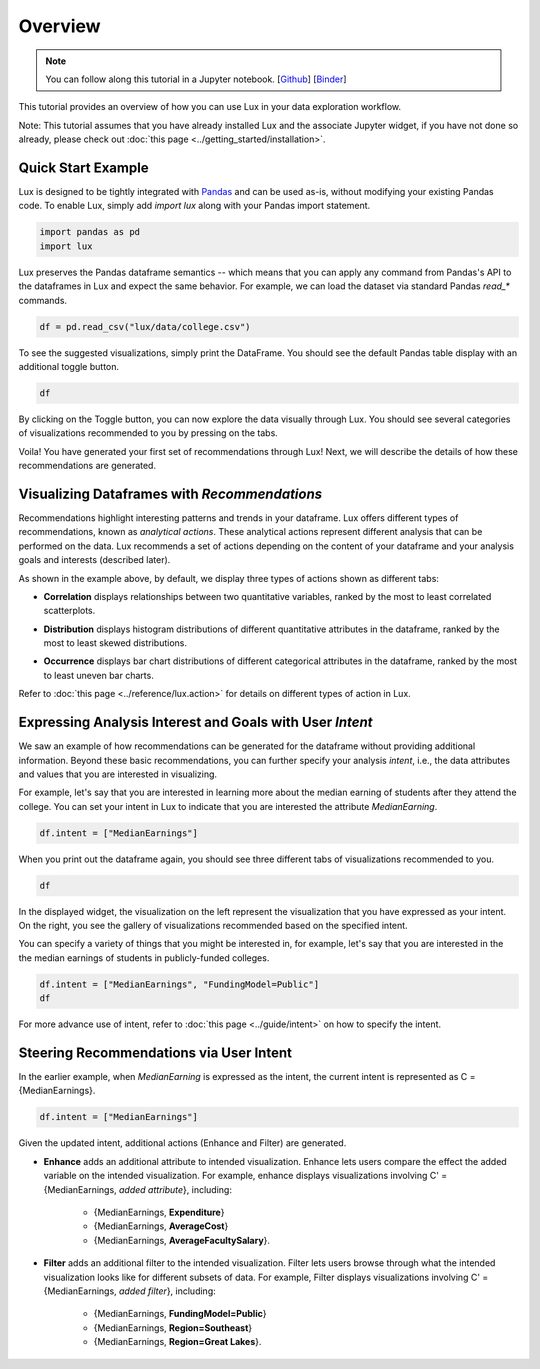 ********
Overview
********

.. note:: You can follow along this tutorial in a Jupyter notebook. [`Github <https://github.com/lux-org/lux-binder/blob/master/tutorial/0-overview.ipynb>`_] [`Binder <https://mybinder.org/v2/gh/lux-org/lux-binder/master?urlpath=tree/tutorial/0-overview.ipynb>`_]

This tutorial provides an overview of how you can use Lux in your data exploration workflow. 

Note: This tutorial assumes that you have already installed Lux and the associate Jupyter widget, if you have not done so already, please check out :doc:`this page <../getting_started/installation>`.


Quick Start Example
---------------------

Lux is designed to be tightly integrated with `Pandas <https://pandas.pydata.org/>`_ and can be used as-is, without modifying your existing Pandas code. To enable Lux, simply add `import lux` along with your Pandas import statement.

.. code-block:: python

    import pandas as pd
    import lux

Lux preserves the Pandas dataframe semantics -- which means that you can apply any command from Pandas's API to the dataframes in Lux and expect the same behavior. For example, we can load the dataset via standard Pandas `read_*` commands.

.. code-block:: python

    df = pd.read_csv("lux/data/college.csv")

To see the suggested visualizations, simply print the DataFrame. You should see the default Pandas table display with an additional toggle button.

.. code-block:: python

    df

.. image:: ../../../../lux-resources/doc_img/overview-1.gif
  :width: 700
  :align: center
  :alt: click on toggle, scroll on Correlation

By clicking on the Toggle button, you can now explore the data visually through Lux. You should see several categories of visualizations recommended to you by pressing on the tabs. 

.. image:: ../../../../lux-resources/doc_img/overview-2.gif
  :width: 700
  :align: center
  :alt: click on Distribution and Occurrence tabs

Voila! You have generated your first set of recommendations through Lux! Next, we will describe the details of how these recommendations are generated.

Visualizing Dataframes with `Recommendations`
---------------------------------------------

Recommendations highlight interesting patterns and trends in your dataframe. Lux offers different types of recommendations, known as `analytical actions`. These analytical actions represent different analysis that can be performed on the data. Lux recommends a set of actions depending on the content of your dataframe and your analysis goals and interests (described later). 

As shown in the example above, by default, we display three types of actions shown as different tabs: 

- **Correlation** displays relationships between two quantitative variables, ranked by the most to least correlated scatterplots.

.. image:: ../img/correlation.png
  :width: 700
  :align: center
  :alt: Example of high/low correlation visualizations

- **Distribution** displays histogram distributions of different quantitative attributes in the dataframe, ranked by the most to least skewed distributions.

.. image:: ../img/distribution.png
  :width: 700
  :align: center
  :alt: Example of high/low skew distributions

- **Occurrence** displays bar chart distributions of different categorical attributes in the dataframe, ranked by the most to least uneven bar charts.

.. image:: ../img/category.png
  :width: 700
  :align: center
  :alt: Example of even and uneven category distributions
  

Refer to :doc:`this page <../reference/lux.action>` for details on different types of action in Lux.

Expressing Analysis Interest and Goals with User `Intent`
----------------------------------------------------------

We saw an example of how recommendations can be generated for the dataframe without providing additional information.
Beyond these basic recommendations, you can further specify your analysis *intent*, i.e., the data attributes and values that you are interested in visualizing. 

For example, let's say that you are interested in learning more about the median earning of students after they attend the college. You can set your intent in Lux to indicate that you are interested  the attribute `MedianEarning`.

.. code-block:: python

    df.intent = ["MedianEarnings"]

When you print out the dataframe again, you should see three different tabs of visualizations recommended to you. 

.. code-block:: python

    df

.. image:: https://github.com/lux-org/lux-resources/blob/master/doc_img/overview-3.gif?raw=true
  :width: 700
  :align: center
  :alt: scroll through Enhance, click on Filter tab


In the displayed widget, the visualization on the left represent the visualization that you have expressed as your intent. 
On the right, you see the gallery of visualizations recommended based on the specified intent.

You can specify a variety of things that you might be interested in, for example, let's say that you are interested in the the median earnings of students in publicly-funded colleges.

.. code-block:: python

    df.intent = ["MedianEarnings", "FundingModel=Public"]
    df

For more advance use of intent, refer to :doc:`this page <../guide/intent>` on how to specify the intent.

Steering Recommendations via User Intent
----------------------------------------
In the earlier example, when `MedianEarning` is expressed as the intent, the current intent is represented as C = {MedianEarnings}.

.. code-block:: python

    df.intent = ["MedianEarnings"]

Given the updated intent, additional actions (Enhance and Filter) are generated. 

- **Enhance** adds an additional attribute to intended visualization. Enhance lets users compare the effect the added variable on the intended visualization. For example, enhance displays visualizations involving C' = {MedianEarnings, *added attribute*}, including:

    - {MedianEarnings, **Expenditure**}
    - {MedianEarnings, **AverageCost**}
    - {MedianEarnings, **AverageFacultySalary**}.
 
.. image:: https://github.com/lux-org/lux-resources/blob/master/doc_img/overview-4.png?raw=true
  :width: 700
  :align: center
  :alt: screenshot of Enhance

- **Filter** adds an additional filter to the intended visualization. Filter lets users browse through what the intended visualization looks like for different subsets of data. For example, Filter displays visualizations involving C' = {MedianEarnings, *added filter*}, including: 

    - {MedianEarnings, **FundingModel=Public**}
    - {MedianEarnings, **Region=Southeast**}
    - {MedianEarnings, **Region=Great Lakes**}.

.. image:: https://github.com/lux-org/lux-resources/blob/master/doc_img/overview-5.png?raw=true
  :width: 700
  :align: center
  :alt: screenshot of Filter
